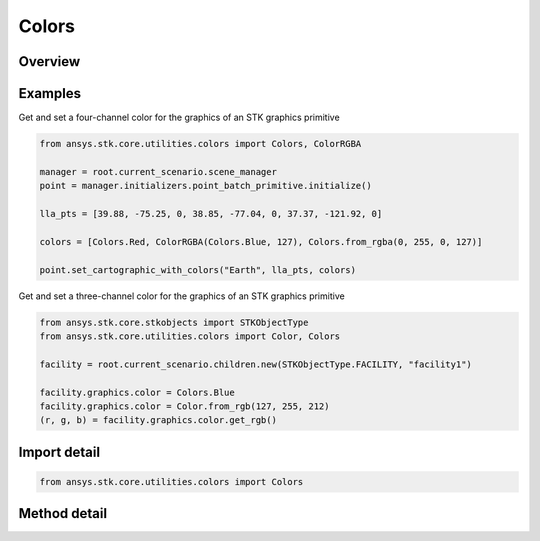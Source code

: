 Colors
======

.. py:class:: ansys.stk.core.utilities.colors.Colors

   object

   A factory for creating Color objects that may be used with the STK object model.

   Contains factory methods and named colors.

   Examples
   --------
   Get and set a four-channel color for the graphics of an STK graphics primitive:
   >>> from ansys.stk.core.utilities.colors import Colors, ColorRGBA
   >>>
   >>> manager = root.current_scenario.scene_manager
   >>> point = manager.initializers.point_batch_primitive.initialize()
   >>>
   >>> lla_pts = [ 39.88, -75.25, 0,
   >>>             38.85, -77.04, 0,
   >>>             37.37, -121.92, 0 ]
   >>>
   >>> colors = [ Colors.Red,
   >>>         ColorRGBA(Colors.Blue, 127),
   >>>         Colors.from_rgba(0, 255, 0, 127) ]
   >>>
   >>> point.set_cartographic_with_colors('Earth', lla_pts, colors)

   Get and set a three-channel color for the graphics of an STK graphics primitive:
   >>> from ansys.stk.core.stkobjects import STKObjectType
   >>> from ansys.stk.core.utilities.colors import Color, Colors
   >>>
   >>> facility = root.current_scenario.children.new(STKObjectType.FACILITY, "facility1")
   >>>
   >>> facility.graphics.color = Colors.Blue
   >>> facility.graphics.color = Color.from_rgb(127, 255, 212)
   >>> (r, g, b) = facility.graphics.color.get_rgb()

.. py:currentmodule:: Colors


Overview
--------

.. tab-set::

    .. tab-item:: Methods

        .. list-table::
            :header-rows: 0
            :widths: auto

            * - :py:attr:`~ansys.stk.core.utilities.colors.Colors.from_rgb`
              - Create a new Color from R, G, B values in the range [0, 255].
            * - :py:attr:`~ansys.stk.core.utilities.colors.Colors.from_rgba`
              - Create a new Color from R, G, B, A values in the range [0, 255].
            * - :py:attr:`~ansys.stk.core.utilities.colors.Colors.from_argb`
              - Create a new Color from an arbitrary number of values in the range [0, 255], inferred from the arguments provided.

Examples
--------

Get and set a four-channel color for the graphics of an STK graphics primitive

.. code-block:: python

    from ansys.stk.core.utilities.colors import Colors, ColorRGBA

    manager = root.current_scenario.scene_manager
    point = manager.initializers.point_batch_primitive.initialize()

    lla_pts = [39.88, -75.25, 0, 38.85, -77.04, 0, 37.37, -121.92, 0]

    colors = [Colors.Red, ColorRGBA(Colors.Blue, 127), Colors.from_rgba(0, 255, 0, 127)]

    point.set_cartographic_with_colors("Earth", lla_pts, colors)


Get and set a three-channel color for the graphics of an STK graphics primitive

.. code-block:: python

    from ansys.stk.core.stkobjects import STKObjectType
    from ansys.stk.core.utilities.colors import Color, Colors

    facility = root.current_scenario.children.new(STKObjectType.FACILITY, "facility1")

    facility.graphics.color = Colors.Blue
    facility.graphics.color = Color.from_rgb(127, 255, 212)
    (r, g, b) = facility.graphics.color.get_rgb()


Import detail
-------------

.. code-block:: python

    from ansys.stk.core.utilities.colors import Colors


Method detail
-------------

.. py:method:: from_rgb(r: int, g: int, b: int) -> Color
    :canonical: ansys.stk.core.utilities.colors.Colors.from_rgb

    Create a new Color from R, G, B values in the range [0, 255].

    :Parameters:

        **r** : :obj:`~int`

        **g** : :obj:`~int`

        **b** : :obj:`~int`


    :Returns:

        :obj:`~Color`

.. py:method:: from_rgba(r: int, g: int, b: int, a: int) -> ColorRGBA
    :canonical: ansys.stk.core.utilities.colors.Colors.from_rgba

    Create a new Color from R, G, B, A values in the range [0, 255].

    :Parameters:

        **r** : :obj:`~int`

        **g** : :obj:`~int`

        **b** : :obj:`~int`

        **a** : :obj:`~int`


    :Returns:

        :obj:`~ColorRGBA`

.. py:method:: from_argb()
    :canonical: ansys.stk.core.utilities.colors.Colors.from_argb

    Create a new Color from an arbitrary number of values in the range [0, 255], inferred from the arguments provided.


